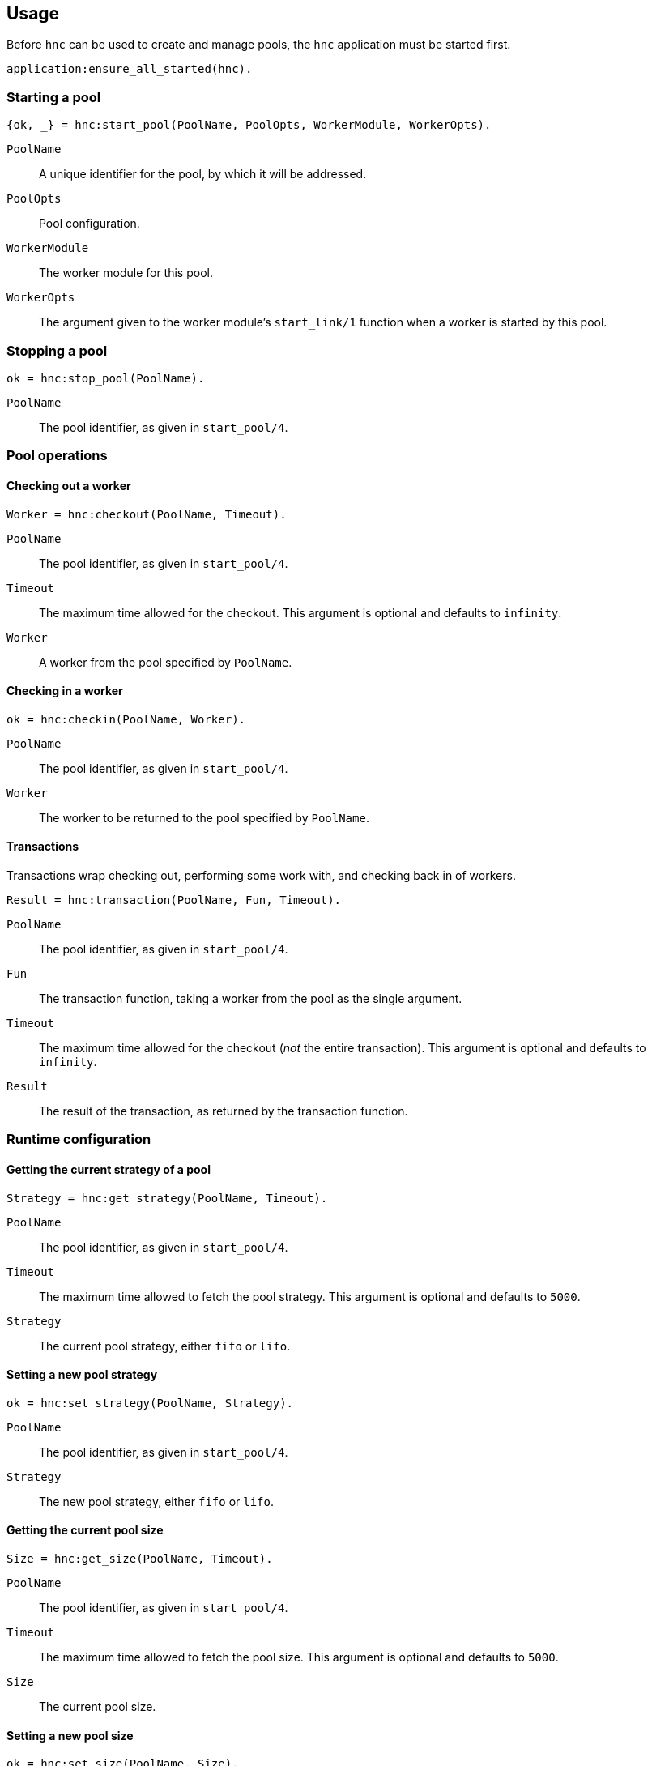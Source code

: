 == Usage

Before `hnc` can be used to create and manage pools, the `hnc`
application must be started first.

[source,erlang]
----
application:ensure_all_started(hnc).
----

=== Starting a pool

[source,erlang]
----
{ok, _} = hnc:start_pool(PoolName, PoolOpts, WorkerModule, WorkerOpts).
----

`PoolName`::
A unique identifier for the pool, by which it will be addressed.

`PoolOpts`::
Pool configuration.

`WorkerModule`::
The worker module for this pool.

`WorkerOpts`::
The argument given to the worker module's `start_link/1` function
when a worker is started by this pool.

=== Stopping a pool

[source,erlang]
----
ok = hnc:stop_pool(PoolName).
----

`PoolName`::
The pool identifier, as given in `start_pool/4`.

=== Pool operations

==== Checking out a worker

[source,erlang]
----
Worker = hnc:checkout(PoolName, Timeout).
----

`PoolName`::
The pool identifier, as given in `start_pool/4`.

`Timeout`::
The maximum time allowed for the checkout. This
argument is optional and defaults to `infinity`.

`Worker`::
A worker from the pool specified by `PoolName`.

==== Checking in a worker

[source,erlang]
----
ok = hnc:checkin(PoolName, Worker).
----

`PoolName`::
The pool identifier, as given in `start_pool/4`.

`Worker`::
The worker to be returned to the pool specified by `PoolName`.

==== Transactions

Transactions wrap checking out, performing some work with, and checking
back in of workers.

[source,erlang]
----
Result = hnc:transaction(PoolName, Fun, Timeout).
----

`PoolName`::
The pool identifier, as given in `start_pool/4`.

`Fun`::
The transaction function, taking a worker from the pool
as the single argument.

`Timeout`::
The maximum time allowed for the checkout (_not_ the entire
transaction). This argument is optional and defaults to `infinity`.

`Result`::
The result of the transaction, as returned by the transaction function.

=== Runtime configuration

==== Getting the current strategy of a pool

[source,erlang]
----
Strategy = hnc:get_strategy(PoolName, Timeout).
----

`PoolName`::
The pool identifier, as given in `start_pool/4`.

`Timeout`::
The maximum time allowed to fetch the pool strategy. This
argument is optional and defaults to `5000`.

`Strategy`::
The current pool strategy, either `fifo` or `lifo`.

==== Setting a new pool strategy

[source,erlang]
----
ok = hnc:set_strategy(PoolName, Strategy).
----

`PoolName`::
The pool identifier, as given in `start_pool/4`.

`Strategy`::
The new pool strategy, either `fifo` or `lifo`.

==== Getting the current pool size

[source,erlang]
----
Size = hnc:get_size(PoolName, Timeout).
----

`PoolName`::
The pool identifier, as given in `start_pool/4`.

`Timeout`::
The maximum time allowed to fetch the pool size. This
argument is optional and defaults to `5000`.

`Size`::
The current pool size.

==== Setting a new pool size

[source,erlang]
----
ok = hnc:set_size(PoolName, Size).
----

`PoolName`::
The pool identifier, as given in `start_pool/4`.

`Strategy`::
The new pool size.

Changing the pool size has no immediate effect, ie no
workers will be started and stopped. Instead, the number
of hosted workers will converge on the new settings as
pool operations happen.

==== Getting the current linger

[source,erlang]
----
Linger = hnc:get_linger(PoolName, Timeout).
----

`PoolName`::
The pool identifier, as given in `start_pool/4`.

`Timeout`::
The maximum time allowed to fetch the pool linger. This
argument is optional and defaults to `5000`.

`Linger`::
The current pool linger.

==== Setting a new pool linger

[source,erlang]
----
ok = hnc:set_linger(PoolName, Linger).
----

`PoolName`::
The pool identifier, as given in `start_pool/4`.

`Linger`::
The new pool linger.

=== Querying status

==== Worker status

[source,erlang]
----
WorkerStatus = hnc:worker_status(PoolName, Worker, Timeout).
----

`PoolName`::
The pool identifier, as given in `start_pool/4`.

`Worker`::
The worker whose status to retrieve.

`Timeout`::
The maximum time allowed to fetch the status. This
argument is optional and defaults to `5000`.

`WorkerStatus`::
The current status of the worker, either `idle`,
`out`, or `returning`. If the given worker is not
known to the pool, `undefined` is returned.

==== Pool status

[source,erlang]
----
PoolStatus = hnc:pool_status(PoolName, Timeout).
----

`PoolName`::
The pool identifier, as given in `start_pool/4`.

`Timeout`::
The maximum time allowed to fetch the status. This
argument is optional and defaults to `5000`.

`PoolStatus`::
The current status of the pool, as a map.
